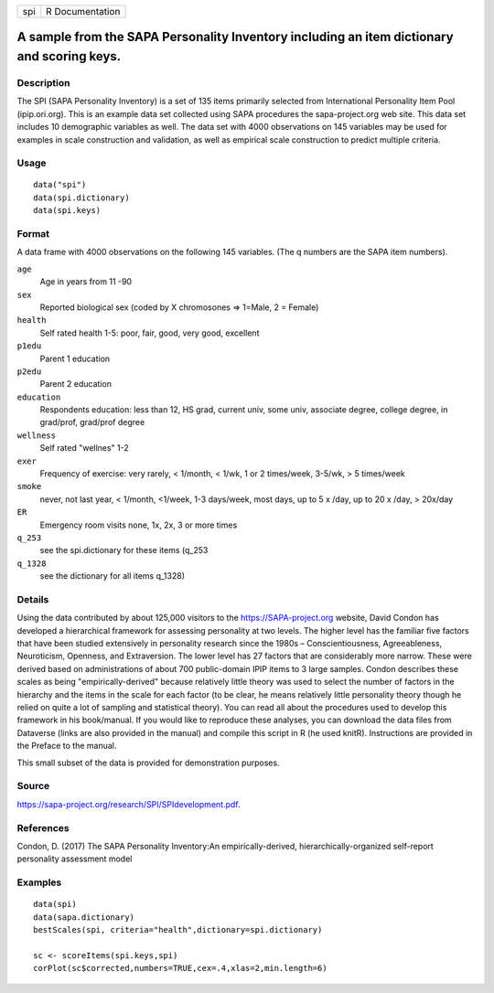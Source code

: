 +-----+-----------------+
| spi | R Documentation |
+-----+-----------------+

A sample from the SAPA Personality Inventory including an item dictionary and scoring keys.
-------------------------------------------------------------------------------------------

Description
~~~~~~~~~~~

The SPI (SAPA Personality Inventory) is a set of 135 items primarily
selected from International Personality Item Pool (ipip.ori.org). This
is an example data set collected using SAPA procedures the
sapa-project.org web site. This data set includes 10 demographic
variables as well. The data set with 4000 observations on 145 variables
may be used for examples in scale construction and validation, as well
as empirical scale construction to predict multiple criteria.

Usage
~~~~~

::

    data("spi")
    data(spi.dictionary)
    data(spi.keys)

Format
~~~~~~

A data frame with 4000 observations on the following 145 variables. (The
q numbers are the SAPA item numbers).

``age``
    Age in years from 11 -90

``sex``
    Reported biological sex (coded by X chromosones => 1=Male, 2 =
    Female)

``health``
    Self rated health 1-5: poor, fair, good, very good, excellent

``p1edu``
    Parent 1 education

``p2edu``
    Parent 2 education

``education``
    Respondents education: less than 12, HS grad, current univ, some
    univ, associate degree, college degree, in grad/prof, grad/prof
    degree

``wellness``
    Self rated "wellnes" 1-2

``exer``
    Frequency of exercise: very rarely, < 1/month, < 1/wk, 1 or 2
    times/week, 3-5/wk, > 5 times/week

``smoke``
    never, not last year, < 1/month, <1/week, 1-3 days/week, most days,
    up to 5 x /day, up to 20 x /day, > 20x/day

``ER``
    Emergency room visits none, 1x, 2x, 3 or more times

``q_253``
    see the spi.dictionary for these items (q_253

``q_1328``
    see the dictionary for all items q_1328)

Details
~~~~~~~

Using the data contributed by about 125,000 visitors to the
https://SAPA-project.org website, David Condon has developed a
hierarchical framework for assessing personality at two levels. The
higher level has the familiar five factors that have been studied
extensively in personality research since the 1980s – Conscientiousness,
Agreeableness, Neuroticism, Openness, and Extraversion. The lower level
has 27 factors that are considerably more narrow. These were derived
based on administrations of about 700 public-domain IPIP items to 3
large samples. Condon describes these scales as being
"empirically-derived" because relatively little theory was used to
select the number of factors in the hierarchy and the items in the scale
for each factor (to be clear, he means relatively little personality
theory though he relied on quite a lot of sampling and statistical
theory). You can read all about the procedures used to develop this
framework in his book/manual. If you would like to reproduce these
analyses, you can download the data files from Dataverse (links are also
provided in the manual) and compile this script in R (he used knitR).
Instructions are provided in the Preface to the manual.

This small subset of the data is provided for demonstration purposes.

Source
~~~~~~

https://sapa-project.org/research/SPI/SPIdevelopment.pdf.

References
~~~~~~~~~~

Condon, D. (2017) The SAPA Personality Inventory:An empirically-derived,
hierarchically-organized self-report personality assessment model

Examples
~~~~~~~~

::

    data(spi)
    data(sapa.dictionary)
    bestScales(spi, criteria="health",dictionary=spi.dictionary)

    sc <- scoreItems(spi.keys,spi)
    corPlot(sc$corrected,numbers=TRUE,cex=.4,xlas=2,min.length=6)
